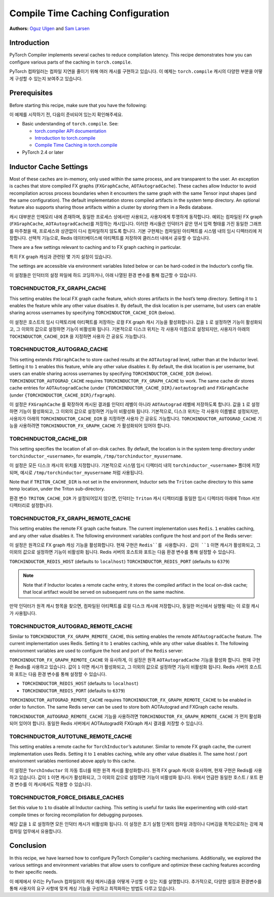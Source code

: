 Compile Time Caching Configuration
=========================================================
**Authors:** `Oguz Ulgen <https://github.com/oulgen>`_ and `Sam Larsen <https://github.com/masnesral>`_

Introduction
------------------

PyTorch Compiler implements several caches to reduce compilation latency.
This recipe demonstrates how you can configure various parts of the caching in ``torch.compile``.

PyTorch 컴파일러는 컴파일 지연을 줄이기 위해 여러 캐시를 구현하고 있습니다.
이 예제는 ``torch.compile`` 캐시의 다양한 부분을 어떻게 구성할 수 있는지 보여주고 있습니다.

Prerequisites
-------------------

Before starting this recipe, make sure that you have the following:

이 예제를 시작하기 전, 다음이 준비되어 있는지 확인해주세요.

* Basic understanding of ``torch.compile``. See:

  * `torch.compiler API documentation <https://pytorch.org/docs/stable/torch.compiler.html#torch-compiler>`__
  * `Introduction to torch.compile <https://pytorch.org/tutorials/intermediate/torch_compile_tutorial.html>`__
  * `Compile Time Caching in torch.compile <https://pytorch.org/tutorials/recipes/torch_compile_caching_tutorial.html>`__

* PyTorch 2.4 or later

Inductor Cache Settings
----------------------------

Most of these caches are in-memory, only used within the same process, and are transparent to the user. An exception is caches that store compiled FX graphs (``FXGraphCache``, ``AOTAutogradCache``). These caches allow Inductor to avoid recompilation across process boundaries when it encounters the same graph with the same Tensor input shapes (and the same configuration). The default implementation stores compiled artifacts in the system temp directory. An optional feature also supports sharing those artifacts within a cluster by storing them in a Redis database.

캐시 대부분은 인메모리 내에 존재하며, 동일한 프로세스 상에서만 사용되고, 사용자에게 투명하게 동작합니다.
예외는 컴파일된 FX graph (``FXGraphCache``, ``AOTAutogradCache``)를 저장하는 캐시입니다.
이러한 캐시들은 인덕터가 같은 텐서 입력 형태를 가진 동일한 그래프를 마주쳤을 때, 프로세스와 상관없이 다시 컴파일하지 않도록 합니다.
기본 구현체는 컴파일된 아티팩트를 시스템 내의 임시 디렉터리에 저장합니다. 선택적 기능으로, Redis 데이터베이스에 아티팩트를 저장하여 클러스터 내에서 공유할 수 있습니다.

There are a few settings relevant to caching and to FX graph caching in particular.

특히 FX graph 캐싱과 관련된 몇 가지 설정이 있습니다.

The settings are accessible via environment variables listed below or can be hard-coded in the Inductor’s config file.

이 설정들은 인덕터의 설정 파일에 하드 코딩하거나, 아래 나열된 환경 변수를 통해 접근할 수 있습니다.

TORCHINDUCTOR_FX_GRAPH_CACHE
~~~~~~~~~~~~~~~~~~~~~~~~~~~~~~
This setting enables the local FX graph cache feature, which stores artifacts in the host’s temp directory. Setting it to ``1`` enables the feature while any other value disables it. By default, the disk location is per username, but users can enable sharing across usernames by specifying ``TORCHINDUCTOR_CACHE_DIR`` (below).

이 설정은 호스트의 임시 디렉토리에 아티팩트를 저장하는 로컬 FX graph 캐시 기능을 활성화합니다.
값을 ``1`` 로 설정하면 기능이 활성화되고, 그 이외의 값으로 설정하면 기능이 비활성화 됩니다.
기본적으로 디스크 위치는 각 사용자 이름으로 설정되지만, 사용자가 아래의 ``TOCHINDUCTOR_CACHE_DIR`` 을 지정하면 사용자 간 공유도 가능합니다.

TORCHINDUCTOR_AUTOGRAD_CACHE
~~~~~~~~~~~~~~~~~~~~~~~~~~~~~~
This setting extends ``FXGraphCache`` to store cached results at the ``AOTAutograd`` level, rather than at the Inductor level. Setting it to ``1`` enables this feature, while any other value disables it.
By default, the disk location is per username, but users can enable sharing across usernames by specifying ``TORCHINDUCTOR_CACHE_DIR`` (below).
``TORCHINDUCTOR_AUTOGRAD_CACHE`` requires ``TORCHINDUCTOR_FX_GRAPH_CACHE`` to work. The same cache dir stores cache entries for ``AOTAutogradCache`` (under ``{TORCHINDUCTOR_CACHE_DIR}/aotautograd``) and ``FXGraphCache`` (under ``{TORCHINDUCTOR_CACHE_DIR}/fxgraph``).

이 설정은 ``FXGraphCache`` 를 확장하여 캐시된 결과를 인덕터 레벨이 아니라 ``AOTAutograd`` 레벨에 저장하도록 합니다.
값을 ``1`` 로 설정하면 기능이 활성화되고, 그 이외의 값으로 설정하면 기능이 비활성화 됩니다.
기본적으로, 디스크 위치는 각 사용자 이름별로 설정되지만, 사용자가 아래의 ``TORCHINDUCTOR_CACHE_DIR`` 을 지정하면 사용자 간 공유도 가능합니다.
``TORCHINDUCTOR_AUTOGRAD_CACHE`` 기능을 사용하려면 ``TORCHINDUCTOR_FX_GRAPH_CACHE`` 가 활성화되어 있어야 합니다.


TORCHINDUCTOR_CACHE_DIR
~~~~~~~~~~~~~~~~~~~~~~~~
This setting specifies the location of all on-disk caches. By default, the location is in the system temp directory under ``torchinductor_<username>``, for example, ``/tmp/torchinductor_myusername``.

이 설정은 모든 디스크 캐시의 위치를 지정합니다. 기본적으로 시스템 임시 디렉터리 내의 ``torchinductor_<username>`` 폴더에 저장되며, 예시로 ``/tmp/torchinductor_myusername`` 처럼 사용됩니다.

Note that if ``TRITON_CACHE_DIR`` is not set in the environment, Inductor sets the ``Triton`` cache directory to this same temp location, under the Triton sub-directory.

환경 변수 ``TRITON_CACHE_DIR`` 가 설정되어있지 않으면, 인덕터는 ``Triton`` 캐시 디렉터리를 동일한 임시 디렉터리 아래에 Triton 서브 디렉터리로 설정합니다.

TORCHINDUCTOR_FX_GRAPH_REMOTE_CACHE
~~~~~~~~~~~~~~~~~~~~~~~~~~~~~~~~~~~~
This setting enables the remote FX graph cache feature. The current implementation uses ``Redis``. ``1`` enables caching, and any other value disables it. The following environment variables configure the host and port of the Redis server:

이 설정은 원격으로 FX graph 캐싱 기능을 활성화합니다. 현재 구현은 ``Redis``를 사용합니다. 값이 ``1`` 이면 캐시가 활성화되고, 그 이외의 값으로 설정하면 기능이 비활성화 됩니다. Redis 서버의 호스트와 포트는 다음 환경 변수를 통해 설정할 수 있습니다.

``TORCHINDUCTOR_REDIS_HOST`` (defaults to ``localhost``)
``TORCHINDUCTOR_REDIS_PORT`` (defaults to ``6379``)

.. note::

    Note that if Inductor locates a remote cache entry, it stores the compiled artifact in the local on-disk cache; that local artifact would be served on subsequent runs on the same machine.

만약 인덕터가 원격 캐시 항목을 찾으면, 컴파일된 아티팩트를 로컬 디스크 캐시에 저장합니다, 동일한 머신에서 실행될 때는 이 로컬 캐시가 사용됩니다.

TORCHINDUCTOR_AUTOGRAD_REMOTE_CACHE
~~~~~~~~~~~~~~~~~~~~~~~~~~~~~~~~~~~~
Similar to ``TORCHINDUCTOR_FX_GRAPH_REMOTE_CACHE``, this setting enables the remote ``AOTAutogradCache`` feature. The current implementation uses Redis. Setting it to ``1`` enables caching, while any other value disables it. The following environment variables are used to configure the host and port of the ``Redis`` server:

``TORCHINDUCTOR_FX_GRAPH_REMOTE_CACHE`` 와 유사하게, 이 설정은 원격 ``AOTAutogradCache`` 기능을 활성화 합니다. 현재 구현은 Redis를 사용하고 있습니다. 값이 ``1`` 이면 캐시가 활성화되고, 그 이외의 값으로 설정하면 기능이 비활성화 됩니다. Redis 서버의 호스트와 포트는 다음 환경 변수를 통해 설정할 수 있습니다.

* ``TORCHINDUCTOR_REDIS_HOST`` (defaults to ``localhost``)
* ``TORCHINDUCTOR_REDIS_PORT`` (defaults to ``6379``)

``TORCHINDUCTOR_AUTOGRAD_REMOTE_CACHE`` requires ``TORCHINDUCTOR_FX_GRAPH_REMOTE_CACHE`` to be enabled in order to function. The same Redis server can be used to store both AOTAutograd and FXGraph cache results.

``TORCHINDUCTOR_AUTOGRAD_REMOTE_CACHE`` 기능을 사용하려면 ``TORCHINDUCTOR_FX_GRAPH_REMOTE_CACHE`` 가 먼저 활성화 되어 있어야 합니다. 동일한 Redis 서버에서 AOTAutograd와 FXGraph 캐시 결과를 저장할 수 있습니다.

TORCHINDUCTOR_AUTOTUNE_REMOTE_CACHE
~~~~~~~~~~~~~~~~~~~~~~~~~~~~~~~~~~~~
This setting enables a remote cache for ``TorchInductor``’s autotuner. Similar to remote FX graph cache, the current implementation uses Redis. Setting it to ``1`` enables caching, while any other value disables it. The same host / port environment variables mentioned above apply to this cache.

이 설정은 ``TorchInductor`` 의 자동 튜너를 위한 원격 캐시를 활성화합니다. 원격 FX graph 캐시와 유사하며, 현재 구현은 Redis를 사용하고 있습니다. 값이 ``1`` 이면 캐시가 활성화되고, 그 이외의 값으로 설정하면 기능이 비활성화 됩니다. 위에서 언급한 동일한 호스트 / 포트 환경 변수를 이 캐시에서도 적용할 수 있습니다.

TORCHINDUCTOR_FORCE_DISABLE_CACHES
~~~~~~~~~~~~~~~~~~~~~~~~~~~~~~~~~~~~
Set this value to ``1`` to disable all Inductor caching. This setting is useful for tasks like experimenting with cold-start compile times or forcing recompilation for debugging purposes.

해당 값을 ``1`` 로 설정하면 모든 인덕터 캐시가 비활성화 됩니다. 이 설정은 초기 실험 단계의 컴파일 과정이나 디버깅을 목적으로하는 강제 재컴파일 업무에서 유용합니다.

Conclusion
-------------
In this recipe, we have learned how to configure PyTorch Compiler's caching mechanisms. Additionally, we explored the various settings and environment variables that allow users to configure and optimize these caching features according to their specific needs.

이 예제에서 우리는 PyTorch 컴파일러의 캐싱 메커니즘을 어떻게 구성할 수 있는 지를 설명합니다. 추가적으로, 다양한 설정과 환경변수를 통해 사용자의 요구 사항에 맞게 캐싱 기능을 구성하고 최적화하는 방법도 다루고 있습니다.